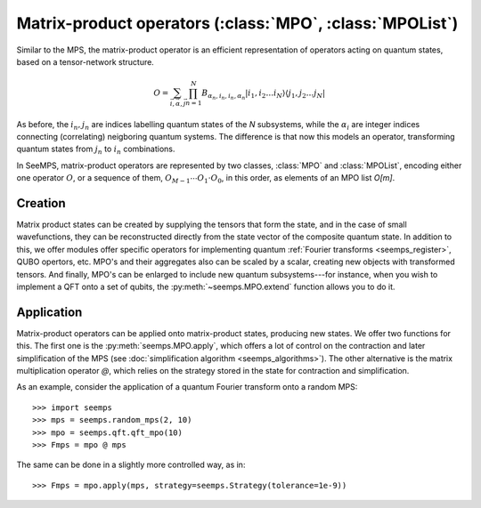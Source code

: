 .. _mpo-classes:

*********************************************************
Matrix-product operators (:class:`MPO`, :class:`MPOList`)
*********************************************************

Similar to the MPS, the matrix-product operator is an efficient representation
of operators acting on quantum states, based on a tensor-network structure.

.. math::
    O = \sum_{\vec{i},\vec{\alpha},\vec{j}}
        \prod_{n=1}^N B_{\alpha_n,i_n,i_n,\alpha_n}
        \vert i_1,i_2\ldots i_N\rangle \langle j_1,j_2\ldots j_N\vert

As before, the :math:`i_n,j_n` are indices labelling quantum states of the `N`
subsystems, while the :math:`\alpha_i` are integer indices connecting
(correlating) neigboring quantum systems. The difference is that now this
models an operator, transforming quantum states from :math:`j_n` to :math:`i_n`
combinations.

In SeeMPS, matrix-product operators are represented by two classes, :class:`MPO`
and :class:`MPOList`, encoding either one operator :math:`O`, or a sequence of
them, :math:`O_{M-1} \cdots O_1 \cdot O_0`, in this order, as elements of an
MPO list `O[m]`.

.. _mpo_creation:

Creation
========

Matrix product states can be created by supplying the tensors that form the
state, and in the case of small wavefunctions, they can be reconstructed directly
from the state vector of the composite quantum state. In addition to this, we
offer modules offer specific operators for implementing quantum
:ref:`Fourier transforms <seemps_register>`, QUBO opertors, etc.
MPO's and their aggregates also can be scaled by a scalar, creating new objects
with transformed tensors. And finally, MPO's can be enlarged to include new
quantum subsystems---for instance, when you wish to implement a QFT onto a
set of qubits, the :py:meth:`~seemps.MPO.extend` function allows you to do it.

.. autosummary::
    :toctree: generated/

    ~seemps.MPO
    ~seemps.MPOList
    ~seemps.MPO.__mul__
    ~seemps.MPOList.__mul__
    ~seemps.MPO.extend
    ~seemps.MPOList.extend

.. _mpo_application:

Application
===========

Matrix-product operators can be applied onto matrix-product states, producing
new states. We offer two functions for this. The first one is the
:py:meth:`seemps.MPO.apply`, which offers a lot of control on the contraction
and later simplification of the MPS (see
:doc:`simplification algorithm <seemps_algorithms>`). The other alternative
is the matrix multiplication operator `@`, which relies on the strategy
stored in the state for contraction and simplification.

.. autosummary::
    :toctree: generated/

    ~seemps.MPO.apply
    ~seemps.MPOList.apply
    ~seemps.MPO.__matmul__
    ~seemps.MPOList.__matmul__

.. highlight:: python

As an example, consider the application of a quantum Fourier transform onto a
random MPS::

    >>> import seemps
    >>> mps = seemps.random_mps(2, 10)
    >>> mpo = seemps.qft.qft_mpo(10)
    >>> Fmps = mpo @ mps

The same can be done in a slightly more controlled way, as in::

    >>> Fmps = mpo.apply(mps, strategy=seemps.Strategy(tolerance=1e-9))
